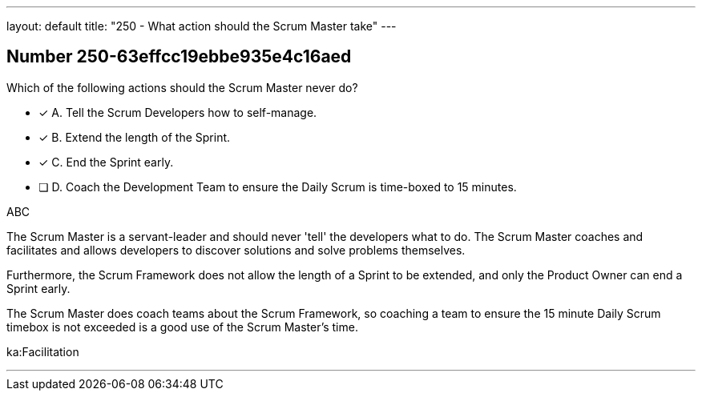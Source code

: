 ---
layout: default 
title: "250 - What action should the Scrum Master take"
---


[.question]
== Number 250-63effcc19ebbe935e4c16aed

****

[.query]
Which of the following actions should the Scrum Master never do?

[.list]
* [*] A. Tell the Scrum Developers how to self-manage.
* [*] B. Extend the length of the Sprint.
* [*] C. End the Sprint early.
* [ ] D. Coach the Development Team to ensure the Daily Scrum is time-boxed to 15 minutes.
****

[.answer]
ABC

[.explanation]
The Scrum Master is a servant-leader and should never 'tell' the developers what to do. The Scrum Master coaches and facilitates and allows developers to discover solutions and solve problems themselves.

Furthermore, the Scrum Framework does not allow the length of a Sprint to be extended, and only the Product Owner can end a Sprint early.

The Scrum Master does coach teams about the Scrum Framework, so coaching a team to ensure the 15 minute Daily Scrum timebox is not exceeded is a good use of the Scrum Master's time.

****

[.ka]
ka:Facilitation

'''

